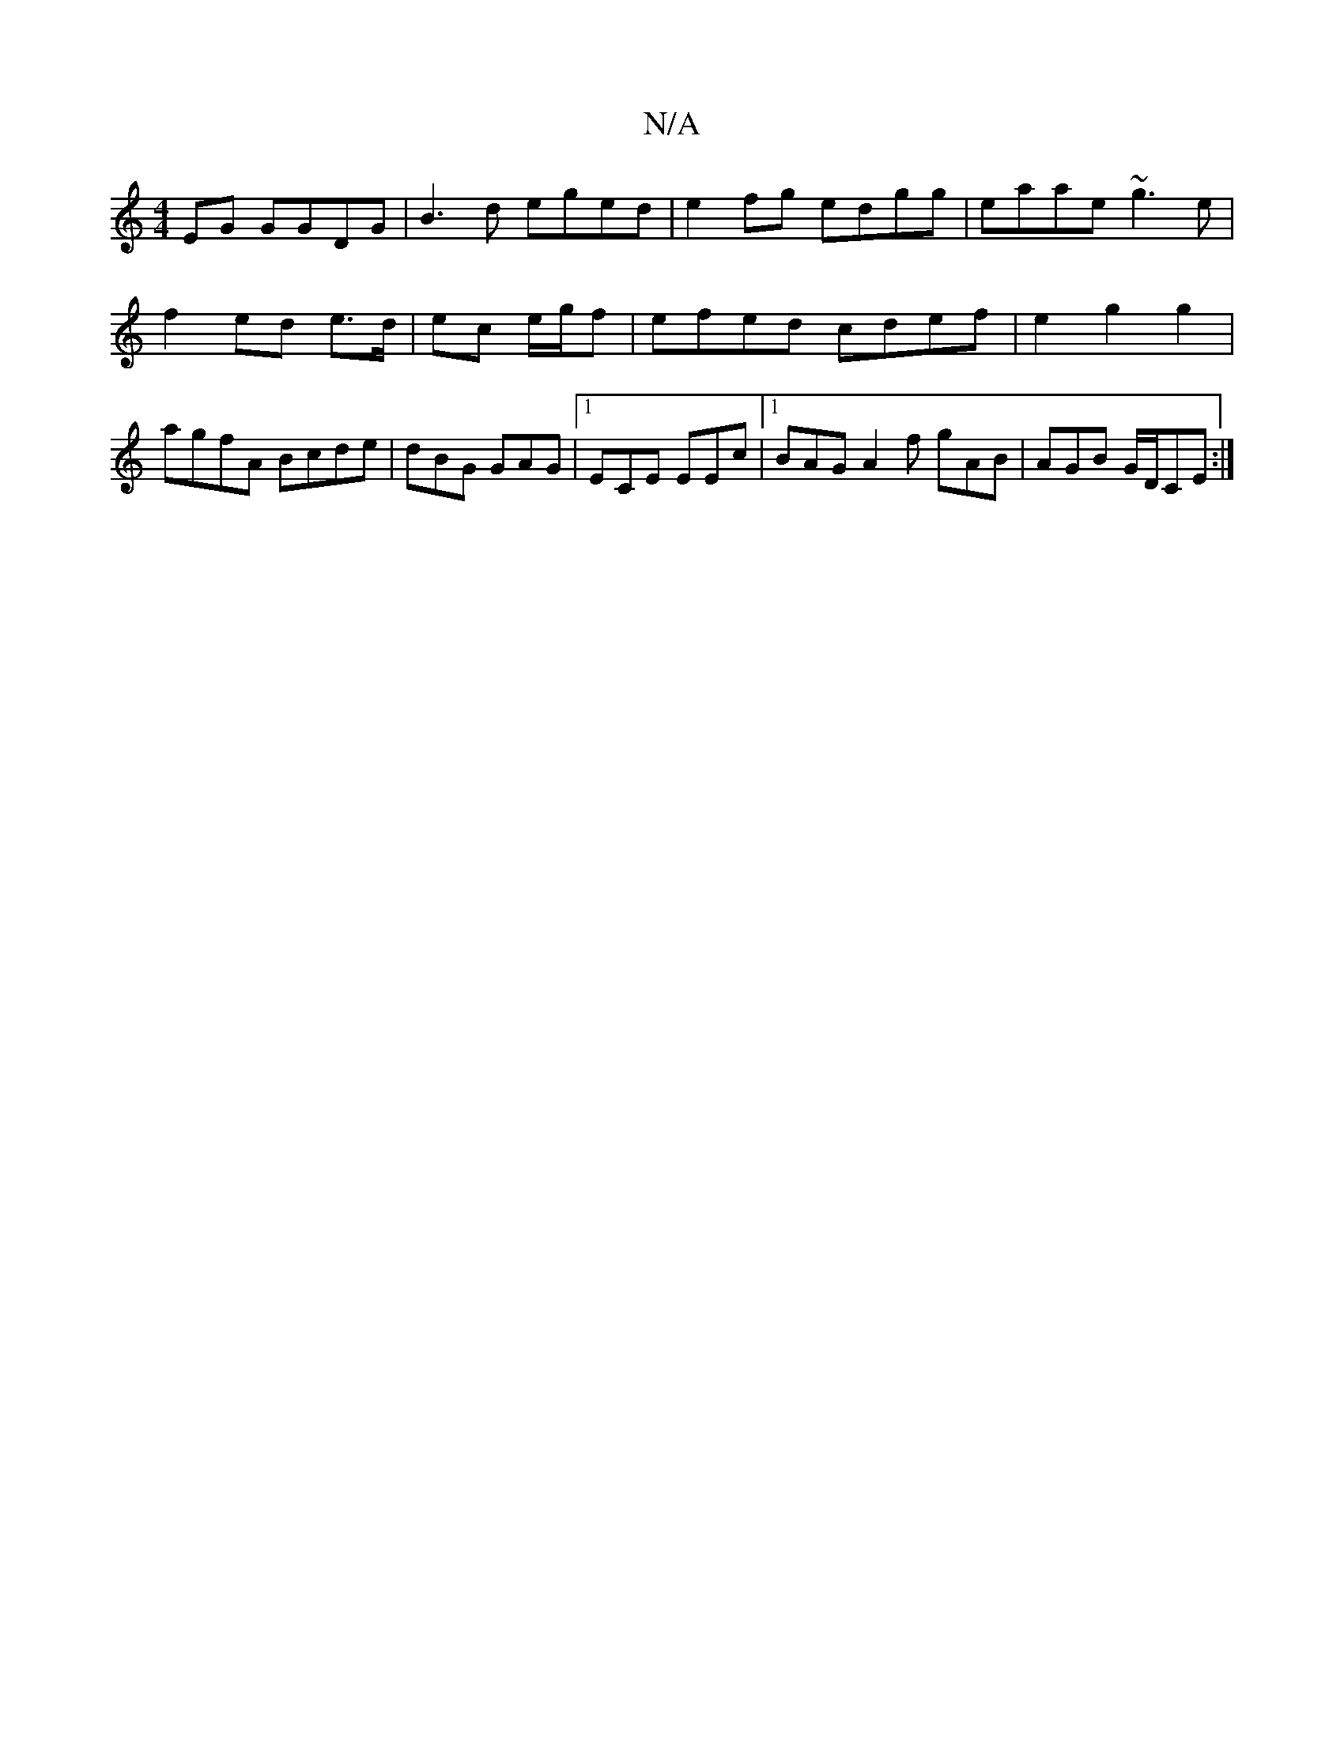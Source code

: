 X:1
T:N/A
M:4/4
R:N/A
K:Cmajor
EG GGDG|B3d eged|e2fg edgg|eaae ~g3e|f2ed e>d|ec e/g/f|efed cdef|e2g2g2|agfA Bcde|dBG GAG|1 ECE EEc|1 BAG A2f gAB|AGB G/D/CE:|

BcfB AcdB|AFAd cABE|DGBd gfge|fage defd|Bgag agec|BGAB G2:|]

|: DFAD Ad
